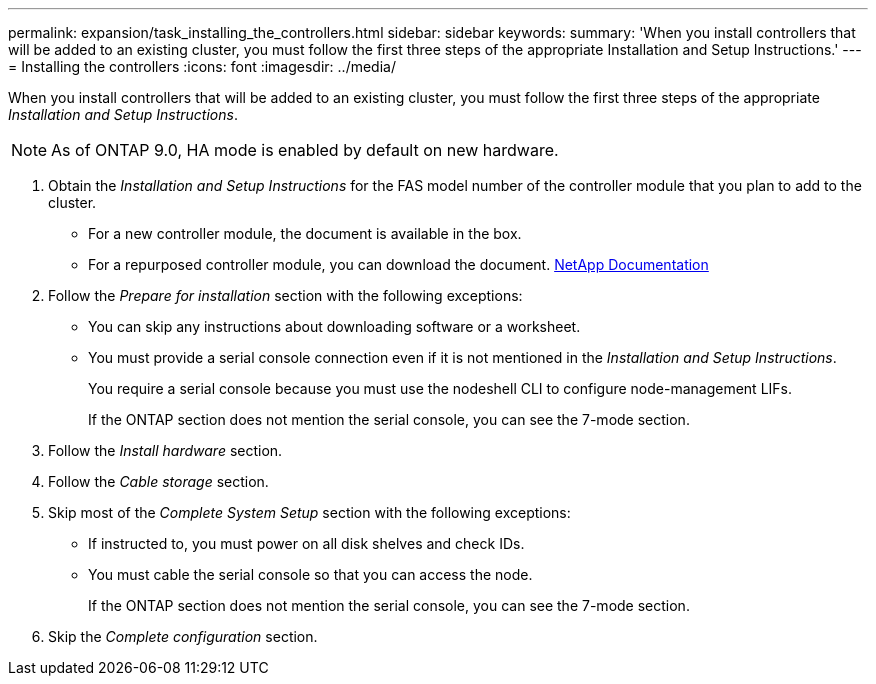 ---
permalink: expansion/task_installing_the_controllers.html
sidebar: sidebar
keywords: 
summary: 'When you install controllers that will be added to an existing cluster, you must follow the first three steps of the appropriate Installation and Setup Instructions.'
---
= Installing the controllers
:icons: font
:imagesdir: ../media/

[.lead]
When you install controllers that will be added to an existing cluster, you must follow the first three steps of the appropriate _Installation and Setup Instructions_.

[NOTE]
====
As of ONTAP 9.0, HA mode is enabled by default on new hardware.
====

. Obtain the _Installation and Setup Instructions_ for the FAS model number of the controller module that you plan to add to the cluster.
 ** For a new controller module, the document is available in the box.
 ** For a repurposed controller module, you can download the document.
https://mysupport.netapp.com/site/docs-and-kb[NetApp Documentation]
. Follow the _Prepare for installation_ section with the following exceptions:
 ** You can skip any instructions about downloading software or a worksheet.
 ** You must provide a serial console connection even if it is not mentioned in the _Installation and Setup Instructions_.
+
You require a serial console because you must use the nodeshell CLI to configure node-management LIFs.
+
If the ONTAP section does not mention the serial console, you can see the 7-mode section.
. Follow the _Install hardware_ section.
. Follow the _Cable storage_ section.
. Skip most of the _Complete System Setup_ section with the following exceptions:
 ** If instructed to, you must power on all disk shelves and check IDs.
 ** You must cable the serial console so that you can access the node.
+
If the ONTAP section does not mention the serial console, you can see the 7-mode section.
. Skip the _Complete configuration_ section.
